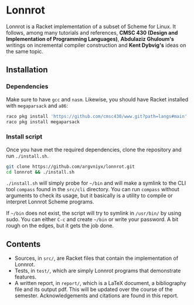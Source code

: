 * Lonnrot

[[file:report/lonnrot-logo.png]]

Lonnrot is a Racket implementation of a subset of Scheme for Linux.
It follows, among many tutorials and references,
*CMSC 430 (Design and Implementation of Programming Languages)*,
*Abdulaziz Ghuloum's* writings on incremental compiler construction and
*Kent Dybvig's* ideas on the same topic.


** Installation
*** Dependencies
Make sure to have =gcc= and =nasm=. Likewise, you should have Racket installed with
=megaparsack= and =a86=:

#+begin_src bash
raco pkg install 'https://github.com/cmsc430/www.git?path=langs#main'
raco pkg install megaparsack
#+end_src

*** Install script
Once you have met the required dependencies, clone the repository and run =./install.sh=.

#+begin_src bash
git clone https://github.com/argvniyx/lonnrot.git
cd lonnrot && ./install.sh
#+end_src

=./install.sh= will simply probe for =~/bin= and will make a symlink to the CLI tool =compass= found
in the =src/cli= directory. You can run =compass= without arguments to check its usage, but it
basically is a utility to compile or interpret Lonnrot Scheme programs.

If =~/bin= does not exist, the script will try to symlink in =/usr/bin/= by using sudo. You can either
=C-c= and create =~/bin= or write your password. A bit rough on the edges, but it gets the job done.

** Contents
- Sources, in =src/=, are Racket files that contain the implementation of Lonnrot.
- Tests, in =test/=, which are simply Lonnrot programs that demonstrate features.
- A written report, in =report/=, which is a \LaTeX{} document, a bibliography file and
  its output pdf. This will be updated over the course of the semester.
  Acknowledgements and citations are found in this report.
